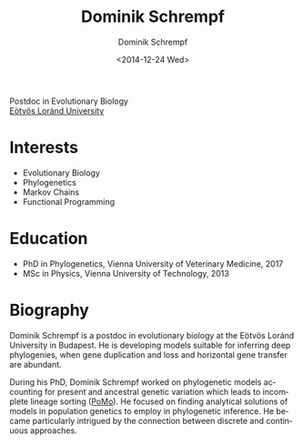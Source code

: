 #+HUGO_BASE_DIR: ../hugo
#+HUGO_SECTION: ./
#+HUGO_MENU: :menu about :weight 6 :name About
#+HUGO_AUTO_SET_LASTMOD: t
#+HUGO_TYPE: page
#+TITLE: Dominik Schrempf
#+DATE: <2014-12-24 Wed>
#+AUTHOR: Dominik Schrempf
#+EMAIL: dominik.schrempf@gmail.com
#+DESCRIPTION: Personal information.
#+KEYWORDS: "Dominik Schrempf" Blog Linux Emacs Python Haskell "Population Genetics" Music
#+LANGUAGE: en
#+SELECT_TAGS: export
#+EXCLUDE_TAGS: noexport
#+OPTIONS: num:nil

# Gravatar.
#+begin_export html
<img style="border-radius: 50%; float: right;"
     src="https://www.gravatar.com/avatar/b05a00fb86fa378973181afd07c7e548?s=150"
     alt="gravatar"
     title="Dominik Schrempf"/>
<div> Postdoc in Evolutionary Biology<br/>
<a href="https://www.elte.hu/en/">Eötvös Loránd University</a>
</div>
#+end_export

* Interests
- Evolutionary Biology
- Phylogenetics
- Markov Chains
- Functional Programming

* Education
- PhD in Phylogenetics, Vienna University of Veterinary Medicine, 2017
- MSc in Physics, Vienna University of Technology, 2013

* Biography
:PROPERTIES:
:ID:       fcb6959f-90b5-4fa2-aed8-422cb9406d58
:END:
Dominik Schrempf is a postdoc in evolutionary biology at the Eötvös Loránd
University in Budapest. He is developing models suitable for inferring deep
phylogenies, when gene duplication and loss and horizontal gene transfer are
abundant.

During his PhD, Dominik Schrempf worked on phylogenetic models accounting for
present and ancestral genetic variation which leads to incomplete lineage
sorting ([[http://www.iqtree.org/doc/Polymorphism-Aware-Models][PoMo]]). He focused on finding analytical solutions of models in
population genetics to employ in phylogenetic inference. He became particularly
intrigued by the connection between discrete and continuous approaches.

# Maybe insert CV here.

# Maybe link to some talks.

# Maybe link to some other stuff that interests me.

# See https://themes.gohugo.io/theme/academic/.

